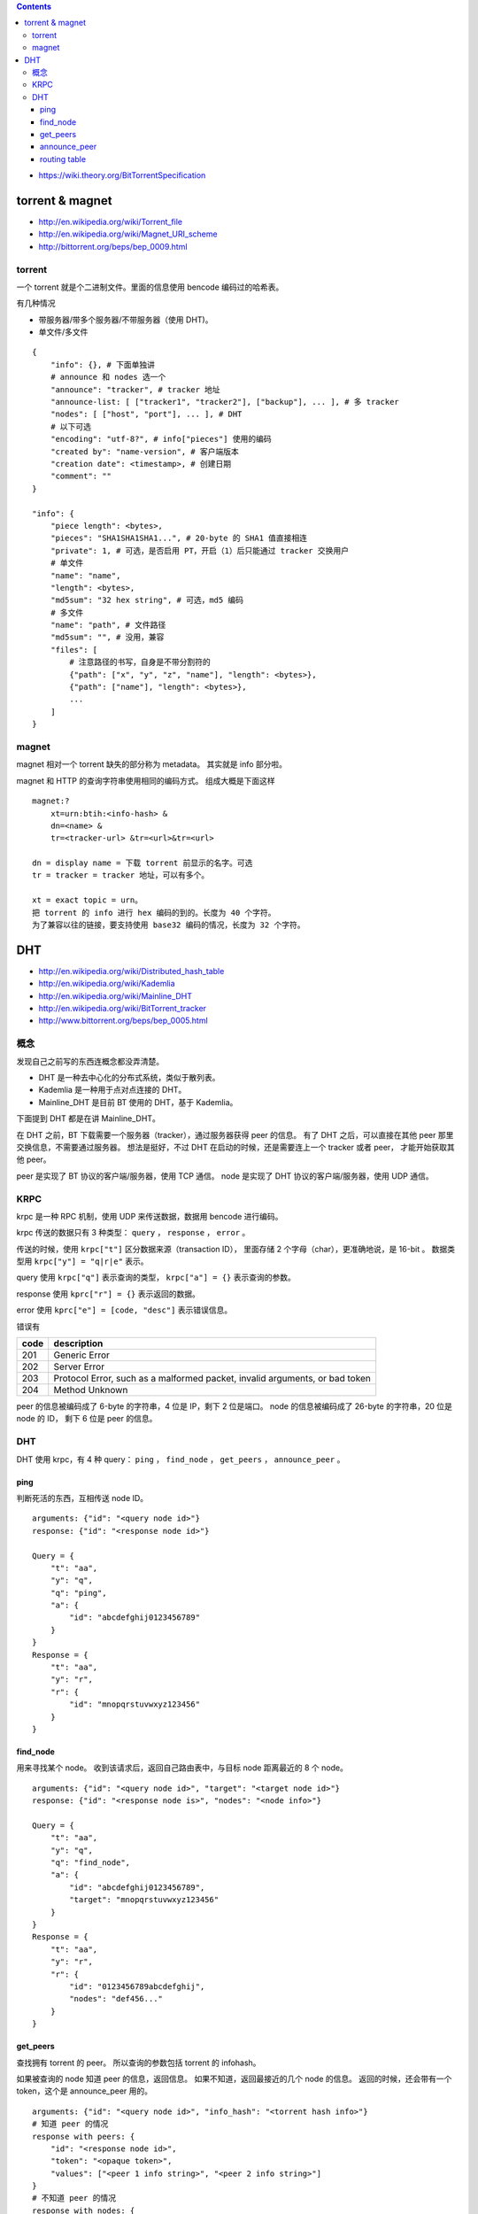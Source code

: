 .. contents::

+ https://wiki.theory.org/BitTorrentSpecification

torrent & magnet
===================

+ http://en.wikipedia.org/wiki/Torrent_file
+ http://en.wikipedia.org/wiki/Magnet_URI_scheme
+ http://bittorrent.org/beps/bep_0009.html


torrent
---------

一个 torrent 就是个二进制文件。里面的信息使用 bencode 编码过的哈希表。

有几种情况

+ 带服务器/带多个服务器/不带服务器（使用 DHT)。
+ 单文件/多文件

::

    {
        "info": {}, # 下面单独讲
        # announce 和 nodes 选一个
        "announce": "tracker", # tracker 地址
        "announce-list: [ ["tracker1", "tracker2"], ["backup"], ... ], # 多 tracker
        "nodes": [ ["host", "port"], ... ], # DHT
        # 以下可选
        "encoding": "utf-8?", # info["pieces"] 使用的编码
        "created by": "name-version", # 客户端版本
        "creation date": <timestamp>, # 创建日期
        "comment": ""
    }

    "info": {
        "piece length": <bytes>,
        "pieces": "SHA1SHA1SHA1...", # 20-byte 的 SHA1 值直接相连
        "private": 1, # 可选，是否启用 PT，开启（1）后只能通过 tracker 交换用户
        # 单文件
        "name": "name",
        "length": <bytes>,
        "md5sum": "32 hex string", # 可选，md5 编码
        # 多文件
        "name": "path", # 文件路径
        "md5sum": "", # 没用，兼容
        "files": [
            # 注意路径的书写，自身是不带分割符的
            {"path": ["x", "y", "z", "name"], "length": <bytes>},
            {"path": ["name"], "length": <bytes>},
            ...
        ]
    }


magnet
--------


magnet 相对一个 torrent 缺失的部分称为 metadata。
其实就是 info 部分啦。

magnet 和 HTTP 的查询字符串使用相同的编码方式。
组成大概是下面这样

::

    magnet:?
        xt=urn:btih:<info-hash> &
        dn=<name> &
        tr=<tracker-url> &tr=<url>&tr=<url>

    dn = display name = 下载 torrent 前显示的名字。可选
    tr = tracker = tracker 地址，可以有多个。

    xt = exact topic = urn。
    把 torrent 的 info 进行 hex 编码的到的。长度为 40 个字符。
    为了兼容以往的链接，要支持使用 base32 编码的情况，长度为 32 个字符。








DHT
=====

+ http://en.wikipedia.org/wiki/Distributed_hash_table
+ http://en.wikipedia.org/wiki/Kademlia
+ http://en.wikipedia.org/wiki/Mainline_DHT
+ http://en.wikipedia.org/wiki/BitTorrent_tracker

+ http://www.bittorrent.org/beps/bep_0005.html


概念
-----

发现自己之前写的东西连概念都没弄清楚。

+ DHT 是一种去中心化的分布式系统，类似于散列表。
+ Kademlia 是一种用于点对点连接的 DHT。
+ Mainline_DHT 是目前 BT 使用的 DHT，基于 Kademlia。

下面提到 DHT 都是在讲 Mainline_DHT。

在 DHT 之前，BT 下载需要一个服务器（tracker），通过服务器获得 peer 的信息。
有了 DHT 之后，可以直接在其他 peer 那里交换信息，不需要通过服务器。
想法是挺好，不过 DHT 在启动的时候，还是需要连上一个 tracker 或者 peer，
才能开始获取其他 peer。


peer 是实现了 BT 协议的客户端/服务器，使用 TCP 通信。
node 是实现了 DHT 协议的客户端/服务器，使用 UDP 通信。



KRPC
-----

krpc 是一种 RPC 机制，使用 UDP 来传送数据，数据用 bencode 进行编码。

krpc 传送的数据只有 3 种类型： ``query`` ， ``response`` ， ``error`` 。

传送的时候，使用 ``krpc["t"]`` 区分数据来源（transaction ID），
里面存储 2 个字母（char），更准确地说，是 16-bit 。
数据类型用 ``krpc["y"] = "q|r|e"`` 表示。

query 使用 ``krpc["q"]`` 表示查询的类型，
``krpc["a"] = {}`` 表示查询的参数。

response 使用 ``kprc["r"] = {}`` 表示返回的数据。

error 使用 ``kprc["e"] = [code, "desc"]`` 表示错误信息。

错误有

+------+-----------------------------------------------------------------------------+
| code | description                                                                 |
+======+=============================================================================+
| 201  | Generic Error                                                               |
+------+-----------------------------------------------------------------------------+
| 202  | Server Error                                                                |
+------+-----------------------------------------------------------------------------+
| 203  | Protocol Error, such as a malformed packet, invalid arguments, or bad token |
+------+-----------------------------------------------------------------------------+
| 204  | Method Unknown                                                              |
+------+-----------------------------------------------------------------------------+

peer 的信息被编码成了 6-byte 的字符串，4 位是 IP，剩下 2 位是端口。
node 的信息被编码成了 26-byte 的字符串，20 位是 node 的 ID，
剩下 6 位是 peer 的信息。


DHT
--------

DHT 使用 krpc，有 4 种 query：
``ping`` ， ``find_node`` ， ``get_peers`` ， ``announce_peer`` 。

ping
`````````

判断死活的东西，互相传送 node ID。

::

    arguments: {"id": "<query node id>"}
    response: {"id": "<response node id>"}

    Query = {
        "t": "aa",
        "y": "q",
        "q": "ping",
        "a": {
            "id": "abcdefghij0123456789"
        }
    }
    Response = {
        "t": "aa",
        "y": "r",
        "r": {
            "id": "mnopqrstuvwxyz123456"
        }
    }



find_node
````````````

用来寻找某个 node。
收到该请求后，返回自己路由表中，与目标 node 距离最近的 8 个 node。

::

    arguments: {"id": "<query node id>", "target": "<target node id>"}
    response: {"id": "<response node is>", "nodes": "<node info>"}

    Query = {
        "t": "aa",
        "y": "q",
        "q": "find_node",
        "a": {
            "id": "abcdefghij0123456789",
            "target": "mnopqrstuvwxyz123456"
        }
    }
    Response = {
        "t": "aa",
        "y": "r",
        "r": {
            "id": "0123456789abcdefghij",
            "nodes": "def456..."
        }
    }


get_peers
````````````

查找拥有 torrent 的 peer。
所以查询的参数包括 torrent 的 infohash。

如果被查询的 node 知道 peer 的信息，返回信息。
如果不知道，返回最接近的几个 node 的信息。
返回的时候，还会带有一个 token，这个是 announce_peer 用的。

::

    arguments: {"id": "<query node id>", "info_hash": "<torrent hash info>"}
    # 知道 peer 的情况
    response with peers: {
        "id": "<response node id>",
        "token": "<opaque token>",
        "values": ["<peer 1 info string>", "<peer 2 info string>"]
    }
    # 不知道 peer 的情况
    response with nodes: {
        "id": "<response node id>",
        "token": "<opaque token>",
        "nodes": "<node info>"
    }

    Query = {
        "t":"aa",
        "y":"q",
        "q":"get_peers",
        "a": {
            "id":"abcdefghij0123456789",
            "info_hash":"mnopqrstuvwxyz123456"
        }
    }
    Response with peers = {
        "t":"aa",
        "y":"r",
        "r": {
            "id":"abcdefghij0123456789",
            "token":"aoeusnth",
            "values": ["axje.u", "idhtnm"]
        }
    }
    Response with nodes = {
        "t":"aa",
        "y":"r",
        "r": {
            "id":"abcdefghij0123456789",
            "token":"aoeusnth",
            "nodes": "def456..."
        }
    }


announce_peer
````````````````

表示自己在下载某个 torrent。

发送自己的 node id，torrent 的 info hash，
自己下载使用的端口，以及之前 get_peers 收到的 token。

还有一个 implied_port，这个值非 0 表示之前的 port 字段无效。
应该使用 node 的 UDP 端口代替。

::

    arguments: {
        "id" : "<query node id>",
        "info_hash": "<torrent hash info>",
        "port": <port number>,
        "token": "<opaque token>"
        "implied_port": <0 or 1>,
    }
    response: {"id": "<response node id>"}

    Query = {
        "t":"aa",
        "y":"q",
        "q":"announce_peer",
        "a": {
            "id":"abcdefghij0123456789",
            "implied_port": 1,
            "info_hash":"mnopqrstuvwxyz123456",
            "port": 6881,
            "token": "aoeusnth"
        }
    }
    Response = {
        "t":"aa",
        "y":"r",
        "r": {
            "id":"mnopqrstuvwxyz123456"
        }
    }



routing table
``````````````````

node 会维护一张路由表，里面存储着其他 node 的信息。

路由表里的节点是有优先级的。
15 分钟内有交流的节点算是正常节点，15 分钟内没交流的节点视为问题节点。
所谓交流，可以是对方响应请求，也可以是对方发起请求。

node ID 是 sha1 编码的，sha1 有 160-bit，所以 ID 有 2^160 种可能。

路由表在结构上，划分成了一个个格子（bucket），
每个格子都可是当作一个长度为 8 的数组。
在一个格子被装满后，会添加一个新的格子。
（感觉有点不对劲啊。）

要下载的时候，先取出 torrent 的 info_hash，去路由表中寻找距离最近的 node。
如果对方知道哪些 node 在下载该 torrent，对方会返回相应节点的信息。
如果对方不知道，那么返回的是距离接近的几个节点的信息。
